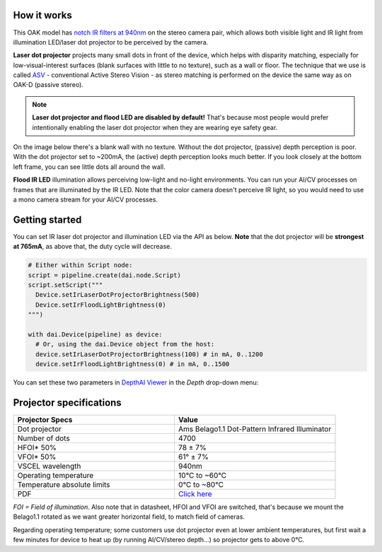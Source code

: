 How it works
************

This OAK model has `notch IR filters at 940nm <https://github.com/luxonis/depthai-hardware/assets/18037362/b3e5caf3-1dd9-4156-b9a9-d81041945230>`__ on
the stereo camera pair, which allows both visible light and IR light from illumination LED/laser dot projector to be perceived by the camera.

**Laser dot projector** projects many small dots in front of the device, which helps with disparity matching, especially for low-visual-interest surfaces
(blank surfaces with little to no texture), such as a wall or floor. The technique that we use is called `ASV <https://en.wikipedia.org/wiki/Computer_stereo_vision#Conventional_active_stereo_vision_(ASV)>`__
- conventional Active Stereo Vision - as stereo matching is performed on the device the same way as on OAK-D (passive stereo).

.. note::
  **Laser dot projector and flood LED are disabled by default!** That's because most people would prefer intentionally enabling the laser dot projector when they are wearing eye safety gear.

On the image below there's a blank wall with no texture. Without the dot projector, (passive) depth perception is poor.
With the dot projector set to ~200mA, the (active) depth perception looks much better. If you look closely at the bottom
left frame, you can see little dots all around the wall.

.. thumbnail:: /_static/images/guides/active-stereo.png

**Flood IR LED** illumination allows perceiving low-light and no-light environments. You can run your AI/CV processes
on frames that are illuminated by the IR LED. Note that the color camera doesn't perceive IR light, so you would need to use a mono camera stream
for your AI/CV processes.

.. thumbnail:: /_static/images/guides/night-vision.png
    :alt: Night vision mode (right)

Getting started
***************

You can set IR laser dot projector and illumination LED via the API as below. **Note** that the dot projector will be **strongest at 765mA**, as above that, the duty cycle will decrease.

.. code-block:: python

  # Either within Script node:
  script = pipeline.create(dai.node.Script)
  script.setScript("""
    Device.setIrLaserDotProjectorBrightness(500)
    Device.setIrFloodLightBrightness(0)
  """)

  with dai.Device(pipeline) as device:
    # Or, using the dai.Device object from the host:
    device.setIrLaserDotProjectorBrightness(100) # in mA, 0..1200
    device.setIrFloodLightBrightness(0) # in mA, 0..1500

You can set these two parameters in `DepthAI Viewer <https://github.com/luxonis/depthai-viewer#depthai-viewer-the-visualization-tool-for-depthai>`__ in the *Depth* drop-down menu:

.. thumbnail:: /_static/images/guides/viewer-dot-projector.png

Projector specifications
************************

.. list-table::
   :widths: 1 1
   :header-rows: 1

   * - Projector Specs
     - Value
   * - Dot projector
     - Ams Belago1.1 Dot-Pattern Infrared Illuminator
   * - Number of dots
     - 4700
   * - HFOI* 50%
     - 78 ± 7%
   * - VFOI* 50%
     - 61° ± 7%
   * - VSCEL wavelength
     - 940nm
   * - Operating temperature
     - 10°C to ~60°C
   * - Temperature absolute limits
     - 0°C to ~80°C
   * - PDF
     - `Click here <https://ams.com/documents/20143/4410698/Belago1.1_DS000676_1-00.pdf>`__

*FOI = Field of illumination*. Also note that in datasheet, HFOI and VFOI are switched, that's because we mount the Belago1.1 rotated as we want
greater horizontal field, to match field of cameras.

Regarding operating temperature; some customers use dot projector even at lower ambient temperatures, but first wait a few minutes
for device to heat up (by running AI/CV/stereo depth...) so projector gets to above 0°C.
